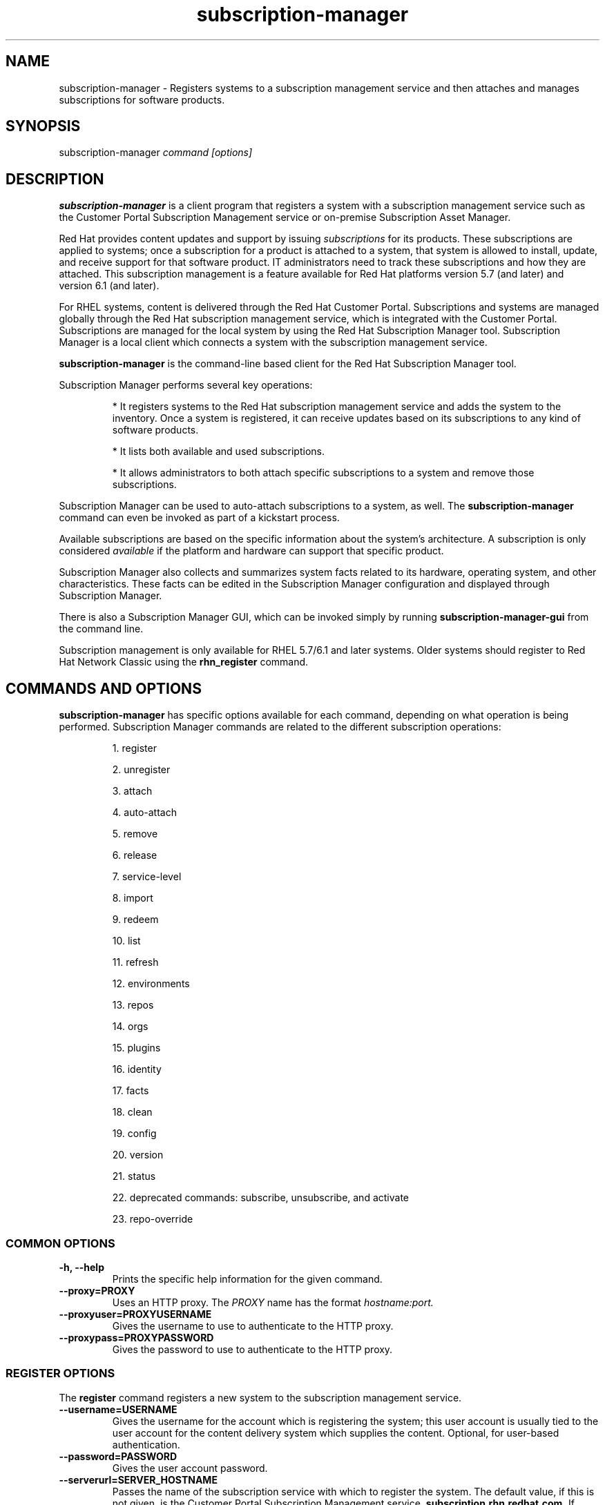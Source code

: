 .TH subscription-manager 8 "January 29, 2014" "version 2.8" "Subscription Management"  Deon Lackey
.SH NAME
subscription-manager \- Registers systems to a subscription management service and then attaches and manages subscriptions for software products.

.SH SYNOPSIS
subscription-manager
.I command [options]

.SH DESCRIPTION
.B subscription-manager
is a client program that registers a system with a subscription management service such as the Customer Portal Subscription Management service or on-premise Subscription Asset Manager.

.PP
Red Hat provides content updates and support by issuing
.I subscriptions
for its products. These subscriptions are applied to systems; once a subscription for a product is attached to a system, that system is allowed to install, update, and receive support for that software product. IT administrators need to track these subscriptions and how they are attached. This subscription management is a feature available for Red Hat platforms version 5.7 (and later) and version 6.1 (and later).

.PP
For RHEL systems, content is delivered through the Red Hat Customer Portal. Subscriptions and systems are managed globally through the Red Hat subscription management service, which is integrated with the Customer Portal. Subscriptions are managed for the local system by using the Red Hat Subscription Manager tool. Subscription Manager is a local client which connects a system with the subscription management service.

.PP
.B subscription-manager
is the command-line based client for the Red Hat Subscription Manager tool.

.PP
Subscription Manager performs several key operations:
.IP
* It registers systems to the Red Hat subscription management service and adds the system to the inventory. Once a system is registered, it can receive updates based on its subscriptions to any kind of software products.
.IP
* It lists both available and used subscriptions.
.IP
* It allows administrators to both attach specific subscriptions to a system and remove those subscriptions.
.PP
Subscription Manager can be used to auto-attach subscriptions to a system, as well. The
.B subscription-manager
command can even be invoked as part of a kickstart process.

.PP
Available subscriptions are based on the specific information about the system's architecture. A subscription is only considered
.I available
if the platform and hardware can support that specific product.

.PP
Subscription Manager also collects and
summarizes system facts related to its hardware, operating system, and other characteristics. These facts can be edited in the Subscription Manager configuration and displayed through Subscription Manager.

.PP
There is also a Subscription Manager GUI, which can be invoked simply by running
.B subscription-manager-gui
from the command line.

.PP
Subscription management is only available for RHEL 5.7/6.1 and later systems. Older systems should register to Red Hat Network Classic using the
.B rhn_register
command.

.SH COMMANDS AND OPTIONS
.B subscription-manager
has specific options available for each command, depending on what operation is being performed. Subscription Manager commands are related to the different subscription operations:

.IP
1. register

.IP
2. unregister

.IP
3. attach

.IP
4. auto-attach

.IP
5. remove

.IP
6. release

.IP
7. service-level

.IP
8. import

.IP
9. redeem

.IP
10. list

.IP
11. refresh

.IP
12. environments

.IP
13. repos

.IP
14. orgs

.IP
15. plugins

.IP
16. identity

.IP
17. facts

.IP
18. clean

.IP
19. config

.IP
20. version

.IP
21. status

.IP
22. deprecated commands: subscribe, unsubscribe, and activate

.IP
23. repo-override


.SS COMMON OPTIONS
.TP
.B -h, --help
Prints the specific help information for the given command.

.TP
.B --proxy=PROXY
Uses an HTTP proxy. The
.I PROXY
name has the format
.I hostname:port.


.TP
.B --proxyuser=PROXYUSERNAME
Gives the username to use to authenticate to the HTTP proxy.

.TP
.B --proxypass=PROXYPASSWORD
Gives the password to use to authenticate to the HTTP proxy.

.SS REGISTER OPTIONS
The
.B register
command registers a new system to the subscription management service.

.TP
.B --username=USERNAME
Gives the username for the account which is registering the system; this user account is usually tied to the user account for the content delivery system which supplies the content. Optional, for user-based authentication.

.TP
.B --password=PASSWORD
Gives the user account password.

.TP
.B --serverurl=SERVER_HOSTNAME
Passes the name of the subscription service with which to register the system. The default value, if this is not given, is the Customer Portal Subscription Management service,
.B subscription.rhn.redhat.com.
If there is an on-premise subscription service such as Subscription Asset Manager, this parameter can be used to submit the hostname of the subscription service. For Subscription Asset Manager, if the Subscription Manager tool is configured with the Subscription Asset Manager RPM, then the default value for the
.B --serverurl
parameter is for the on-premise Subscription Asset Manager server.


.TP
.B --baseurl=https://CONTENT_SERVICE:PORT/PREFIX
Passes the name of the content delivery service to configure the yum service to use to pull down packages. If there is an on-premise subscription service such as Subscription Asset Manager or CloudForms System Engine, this parameter can be used to submit the URL of the content repository, in the form
.I https://server_name:port/prefix.
For example,
.B https://sam.example.com:8088/sam.


.TP
.B --name=SYSTEM_NAME
Sets the name of the system to register. This defaults to the hostname.


.TP
.B --consumerid=CONSUMERID
References an existing system inventory ID to resume using a previous registration for this system. The ID is used as an inventory number for the system in the subscription management service database. If the system's identity is lost or corrupted, this option allows it to resume using its previous identity and subscriptions.

.TP
.B --activationkey=KEYS
Gives a comma-separated list of product keys to use to redeem or apply specific subscriptions to the system. This is used for preconfigured systems which may already have products installed. Activation keys are issued by an on-premise subscription management service, such as Subscription Asset Manager.
.IP
When the
.B --activationkey
option is used, it is not necessary to use the
.B --username
and
.B --password
options, because the authentication information is implicit in the activation key.
.IP
For example:
.RS
.nf
subscription-manager register --org="IT Dept" --activationkey=1234abcd
.fi
.RE

.TP
.B --auto-attach
Automatically attaches compatible subscriptions to this system.


.TP
.B --servicelevel=LEVEL
Sets the preferred service level to use with subscriptions added to the system. Service levels are commonly premium, standard, and none, though other levels may be available depending on the product and the contract. This preference can only be used in conjunction with the
.B --auto-attach
option, and then it is used as one of the factors for matching subscriptions.

.TP
.B --force
Registers the system even if it is already registered. Normally, any register operations will fail if the system is already registered. With
.B --force,
the existing system entry is unregistered first, all of its subscriptions are returned to the pool, and then the system is registered as a new entry.

.TP
.B --org=ORG
Assigns the system to an organization. Infrastructures which are managed on-site may be
.I multi-tenant,
meaning that there are multiple organizations within one customer unit. A system may be assigned manually to one of these suborganizations. When a system is registered with the Customer Portal, this is not required. When a system is registered with an on-premise application such as Subscription Asset Manager, this argument \fIis\fP required, even if there is only a single organization configured.

.TP
.B --environment=ENV
Registers the system to an environment within an organization.

.TP
.B --type=CONSUMERTYPE
Sets the type of unit to register. Most units in the inventory will use the default value of
.B system.
For development or test systems, this can be
.B person
, which indicates a personal (rather than organizational) subscription. Other systems can be
.B candlepin
for a local content service or
.B domain
for an IP domain.


.SS UNREGISTER OPTIONS
The
.B unregister
command removes a system's subscriptions and removes it from the subscription management service.

.PP
This command has no options.

.SS ATTACH OPTIONS
The
.B attach
command applies a specific subscription to the system.

.TP
.B --pool=POOLID
Gives the ID for the subscriptions pool (collection of products) to attach to the system. This option is required, unless
.B --auto
or
.B --file
are used.

.TP
.B --file=FILE
Specifies a file from which to read whitespace-delimited pool IDs. If FILE is "-", the pool IDs will be read from stdin.
.br
This option is required unless
.B --auto
or
.B --pool
are used.

.TP
.B --quantity=NUMBER
Attaches a specified number of subscriptions to the system. Subscriptions may have certain limits on them, like the number of sockets on the system or the number of allowed virtual guests. It is possible to attach multiple subscriptions (or
.I stacking
subscriptions) to cover the number of sockets, guests, or other characteristics.

.TP
.B --auto
Automatically attaches the best-matched compatible subscription or subscriptions to the system.

.TP
.B --servicelevel=LEVEL
Sets the preferred service level to use with subscriptions attached to the system. Service levels are commonly premium, standard, and none, though other levels may be available depending on the product and the contract. This preference can only be used in conjunction with the
.B --auto
option, and then it is used as one of the factors for matching subscriptions.

.SS AUTO-ATTACH OPTIONS
The
.B auto-attach
command sets whether the ability to check, attach, and update subscriptions occurs automatically on the system. Auto-attaching subscriptions checks the currently-installed products, attached subscriptions, and any changes in available subscriptions every four hours using the \fBrhsmcertd\fP daemon.

.TP
.B --enable
Enables the auto-attach option for the system. If there is any change in the subscriptions for the system, any subscriptions expire, or any new products are installed, then \fBsubscription-manager\fP detects the changes and automatically attaches the appropriate subscriptions so that the system remains covered.

.TP
.B --disable
Disables the auto-attach option for the system. If auto-attach is disabled, then any changes in installed products or subscriptions for the system (including expirations) must be addressed manually by the administrator.

.TP
.B --show
Shows whether auto-attach is enabled on the systems.

.SS REMOVE OPTIONS
The
.B remove
command removes a subscription from the system. (This does not uninstall the associated products.)

.TP
.B --serial=SERIALNUMBER
Gives the serial number of the subscription certificate for the specific product to remove from the system. Subscription certificates attached to a system are in a certificate, in
.B /etc/pki/entitlement/<serial_number>.pem.
To remove multiple subscriptions, use the
.B --serial
option multiple times.

.TP
.B --all
Removes
.I all
of the subscriptions attached to a system.


.SS RELEASE OPTIONS
The
.B release
command sets a sticky OS version to use when installing or updating packages. This sets a preference for the minor version of the OS, such as 6.2 or 6.3. This can prevent unplanned or unsupported operating system version upgrades when an IT environment must maintain a certified configuration.

.TP
.B --list
Lists the available OS versions. If a release preference is not set, then there is a message saying it is not set.

.TP
.B --set=RELEASE
Sets the minor (Y-stream) release version to use, such as 6.3.

.TP
.B --unset
Removes any previously set release version preference.


.SS SERVICE-LEVEL OPTIONS
The
.B service-level
command displays the current configured service level
.I preference
for products installed on the system. For example, if the service level preference is standard, then a subscription with a standard service level is selected when auto-attaching subscriptions to the system.

.IP
The
.B service-level
command does not set the service level for the system; it only shows its current setting or available settings. The service level preference must be set in the Subscription Manager GUI.

.TP
.B --list
Lists the available service levels.

.TP
.B --show
Shows the system's current service-level preference. If a service level is not set, then there is a message saying it is not set.

.TP
.B --unset
Removes any previously set service level preference.


.SS IMPORT OPTIONS
The
.B import
command imports and applies a subscription certificate for the system which was generated externally, such as in the Customer Portal, and then copied over to the system. Importing can be necessary if a system is preconfigured in the subscription management service or if it is offline or unable to access the subscription management service but it has the proper, relevant subscriptions attached to the system.

.TP
.B --certificate=CERTIFICATE_FILE
Points to a certificate PEM file which contains the subscription certificate. This can be used multiple times to import multiple subscription certificates.

.SS REDEEM OPTIONS
The
.B redeem
command is used for systems that are purchased from third-party vendors that include a subscription. The redemption process essentially auto-attaches the preselected subscription that the vendor supplied to the system.

.TP
.B --email=EMAIL
Gives the email account to send the redemption notification message to.

.TP
.B --locale=LOCALE
Sets the locale to use for the message. If none is given, then it defaults to the local system's locale.

.TP
.B --org=ORG
Identifies the organization which issued the subscription being redeemed.


.SS LIST OPTIONS
The
.B list
command lists all of the subscriptions that are compatible with a system. The options allow the list to be filtered by subscriptions that are used by the system or unused subscriptions that are available to the system.

.TP
.B --all
Lists all possible subscriptions that have been purchased, even if they don't match the architecture of the system. This is used with the
.B --available
option.

.TP
.B --available
Lists available subscriptions which are not yet attached to the system.

.TP
.B --consumed
Lists all of the subscriptions currently attached to the system.

.TP
.B --installed
Lists products which are currently installed on the system which may (or may not) have subscriptions associated with them, as well as products with attached subscriptions which may (or may not) be installed.

.TP
.B --ondate=YYYY-MM-DD
Sets the date to use to search for active and available subscriptions. The default (if not explicitly passed) is today's date; using a later date looks for subscriptions which will be active then. This is only used with the
.B --available
option.

.TP
.B --no-overlap
Shows pools which provide products that are not already covered; only used with
.B --available
option.

.TP
.B --match-installed
Shows only subscriptions matching products that are currently installed; only used with
.B --available
option.

.TP
.B --matches=SEARCH
Limits the output of --installed, --available and --consumed to only subscriptions or products which contain SEARCH in the subscription or product information, varying with the list requested and the server version.
.br
SEARCH may contain the wildcards ? or * to match a single character or zero or more characters, respectively. The wildcard characters may be escaped with a backslash to represent a literal
question mark or asterisk. Likewise, to represent a backslash, it must be escaped with another backslash.

.TP
.B --pool-id-only
Limits the output of --available and --consumed such that only the pool IDs are displayed. No labels or errors will be printed if this option is specified.

.SS REFRESH OPTIONS
The
.B refresh
command pulls the latest subscription data from the server. Normally, the system polls the subscription management service at a set interval (4 hours by default) to check for any changes in the available subscriptions. The
.B refresh
command checks with the subscription management service right then, outside the normal interval.

.PP
This command has no options.


.SS ENVIRONMENTS OPTIONS
The
.B environments
command lists all of the environments that have been configured for an organization. This command is only used for organizations which have a locally-hosted subscription or content service of some kind, like Subscription Asset Manager. The concept of environments -- and therefore this command -- have no meaning for environments which use the Customer Portal Subscription Management services.

.TP
.B --username=USERNAME
Gives the username for the account to use to connect to the organization account.

.TP
.B --password=PASSWORD
Gives the user account password.

.TP
.B --org=ORG
Identifies the organization for which to list the configured environments.


.SS REPOS OPTIONS
The
.B repos
command lists all of the repositories that are available to a system. This command is only used for organizations which have a locally-hosted content service of some kind, like Subscription Asset Manager. With Red Hat's hosted content service, there is only one central repository.

.TP
.B --list
Lists all of the repositories that are provided by the content service used by the system.

.TP
.B --list-enabled
Lists all of the enabled repositories that are provided by the content service used by the system.

.TP
.B --list-disabled
Lists all of the disabled repositories that are provided by the content service used by the system.

.TP
.B --enable=REPO_ID
Enables the specified repository, which is made available by the content sources identified in the system subscriptions. To enable multiple repositories, use this argument multiple times.

.TP
.B --disable=REPO_ID
Disables the specified repository, which is made available by the content sources identified in the system subscriptions. To disable multiple repositories, use this argument multiple times.


.SS ORGS OPTIONS
The
.B orgs
command lists all of the organizations which are available to the specified user account. A multi-tenant infrastructure may have multiple organizations within a single customer, and users may be restricted to access only a subset of the total number of organizations.

.TP
.B --username=USERNAME
Gives the username for the account to use to connect to the organization account.

.TP
.B --password=PASSWORD
Gives the user account password.

.TP
.B --serverurl=SERVER_HOSTNAME
Passes the name of the subscription service to use to list all available organizations. The \fBorgs\fP command will list all organizations for the specified service for which the user account is granted access. The default value, if this is not given, is the Customer Portal Subscription Management service,
.B https://subscription.rhn.redhat.com:443.
If there is an on-premise subscription service such as Subscription Asset Manager, this parameter can be used to submit the hostname of the subscription service, in the form \fI[protocol://]servername[:port][/prefix]\fP. For Subscription Asset Manager, if the Subscription Manager tool is configured with the Subscription Asset Manager RPM, then the default value for the
.B --serverurl
parameter is for the on-premise Subscription Asset Manager server.


.SS PLUGIN OPTIONS
The
.B plugins
command lists the available subscription-manager plugins.

.TP
.B --list
List the available subscription-manager plugins.

.TP
.B --listslots
List the available plugin slots

.TP
.B --listhooks
List the available plugin slots and the hooks that handle them.

.TP
.B --verbose
Show additional info about the plugins, such as the plugin configuration values.

.SS REPO-OVERRIDE OPTIONS
The
.B repo-override
command allows the user to manage custom content repository settings

.TP
.B --repo
The repository to modify (can be specified more than once)

.TP
.B --add=NAME:VALUE
Adds a named override with the provided value to repositories specified with the
.B --repo
option

.TP
.B --remove=NAME
Removes a named override from the repositories specified with the
.B --repo
option

.TP
.B --remove-all
Removes all overrides from repositories specified with the
.B --repo
option

.TP
.B --list
Lists all overrides from repositories specified with the
.B --repo
option


.SS IDENTITY OPTIONS
The
.B identity
command handles the UUID of a system, which identifies the system to the subscription management service after registration. This command can simply return the UUID or it can be used to restore the registration of a previously-registered system to the subscription management service.

.TP
.B --regenerate
Requests that the subscription management service issue a new identity certificate for the system, using an existing UUID in the original identity certificate. If this is used alone, then the
.B identity
command also uses the original identity certificate to bind to the subscription management service, using certificate-based authentication.

.TP
.B --username=USERNAME
Gives the username for the account which is registering the system; this user account is usually tied to the user account for the content delivery system which supplies the content. Optional, for user-based authentication.

.TP
.B --password=PASSWORD
Gives the user account password. Optional, for user-based authentication.

.TP
.B --force
Regenerates the identity certificate for the system using username/password authentication. This is used with the
.B --regenerate
option.
.B --regenerate
alone will use an existing identity certificate to authenticate to the subscription management service. If the certificate is missing or corrupted or in other circumstances, then it may be better to use user authentication rather than certificate-based authentication. In that case, the
.B --force
option requires the username or password to be given either as an argument or in response to a prompt.


.SS FACTS OPTIONS
The
.B facts
command lists the system information, like the release version, number of CPUs, and other architecture information.

.TP
.B --list
Lists the system information. These are simple
.I attribute: value
pairs that reflect much of the information in the
.B /etc/sysconfig
directory
.nf
cpu.architecture: x86_64
cpu.core(s)_per_socket: 1
cpu.cpu(s): 2
cpu.cpu_family: 6
cpu.cpu_mhz: 1861.776
cpu.cpu_op-mode(s): 64-bit
cpu.cpu_socket(s): 2
cpu.hypervisor_vendor: KVM
cpu.model: 2
cpu.numa_node(s): 1
cpu.numa_node0_cpu(s): 0,1
cpu.stepping: 3
cpu.thread(s)_per_core: 1
cpu.vendor_id: GenuineIntel
cpu.virtualization_type: full
distribution.id: Santiago
distribution.name: Red Hat Enterprise Linux Workstation
distribution.version: 6.1
----

.fi

.TP
.B --update
Updates the system information. This is particularly important whenever there is a hardware change (such as adding a CPU) or a system upgrade because these changes can affect the subscriptions that are compatible with the system.

.SS CLEAN OPTIONS
The
.B clean
command removes all of the subscription and identity data from the local system
.I without affecting the system information in the subscription management service.
This means that any of the subscriptions applied to the system are not available for other systems to use. The
.B clean
command is useful in cases where the local subscription information is corrupted or lost somehow, and the system will be reregistered using the
.B register --consumerid=EXISTING_ID
command.

.PP
This command has no options.

.SS CONFIG OPTIONS
The
.B config
command changes the
.B rhsm.conf
configuration file used by Subscription Manager. Almost all of the connection information used by Subscription Manager to access the subscription management service, content server, and any proxies is set in the configuration file, as well as general configuration parameters like the frequency Subscription Manager checks for subscriptions updates. There are major divisions in the
.B rhsm.conf
file, such as
.B [server]
which is used to configure the subscription management service. When changing the Subscription Manager configuration, the settings are identified with the format
.I section.name
and then the new value. For example:
.nf
server.hostname=newsubscription.example.com
.fi

.TP
.B --list
Prints the current configuration for Subscription Manager.

.TP
.B --remove=section.name
Deletes the current value for the parameter without supplying a new parameter. A blank value tells Subscription Manager to use service default values for that parameter. If there are no defaults, then the feature is ignored.

.TP
.B --section.name=VALUE
Sets a parameter to a new, specified value. This is commonly used for connection settings:
.IP
* server.hostname (subscription management service)
.IP
* server.proxy
.IP
* server.proxy_port
.IP
* server.proxy_user
.IP
* server.proxy_password
.IP
* rhsm.baseurl (content server)
.IP
* rhsm.certFrequency

.SS VERSION OPTIONS
The
.B version
command displays information about the current Subscription Manager package, the subscription service the system is registered to (if it is currently registered), and the subscription management server that the system is configured to use. For example:
.nf
[root@server ~]# subscription-manager version
server type: Red Hat Subscription Management
subscription management server: 0.9.18-1
subscription management rules: 5.9
subscription-manager: 1.12.1-1.git.28.5cd97a5.fc20
python-rhsm: 1.11.4-1.git.1.2f38ded.fc20
.fi

.PP
This command has no options.


.SS STATUS OPTIONS
The
.B status
command shows the current status of the products and attached subscriptions for the system. If some products are not fully covered or subscriptions have expired, then the \fBstatus\fP command shows why subscriptions are not current and returns an error code.

.nf
[root@server ~]# subscription-manager status
+-------------------------------------------+
     System Status Details
+-------------------------------------------+
Overall Status: Current
.fi


.TP
.B --ondate=DATE
Shows the system status for a specific date \fIin the future\fP. The format of the date is \fIYYYY-MM-DD\fP.

.nf
[root@server ~]# subscription-manager status --ondate=2014-01-01
+-------------------------------------------+
     System Status Details
+-------------------------------------------+
Overall Status: Insufficient
.fi

.SS DEPRECATED COMMANDS
As the structures of subscription configuration have changed, some of the original management commands have become obsolete. These commands have been replaced with updated commands.

.TP
.B subscribe
This has been replaced with attach. A similar registration option, \fB--subscribe\fP, has also be replaced with \fB--auto-attach\fP.

.TP
.B unsubscribe
This has been replaced with \fBremove\fP.

.TP
.B activate
This has been replaced with \fBredeem\fP.

.SH USAGE
.B subscription-manager
has two major tasks:

.IP
1. Handling the registration for a given system to a subscription management service

.IP
2. Handling the product subscriptions for installed products on a system

.PP
.B subscription-manager
makes it easier for network administrators to maintain parity between software subscriptions and updates and their installed products by tracking and managing what subscriptions are attached to a system and when those subscriptions expire or are exceeded.


.SS REGISTERING AND UNREGISTERING MACHINES
A system is either
.I registered
to a subscription management service -- which makes all of the subscriptions available to the system -- or it is not registered. Unregistered systems necessarily lack valid software subscriptions because there is no way to record that the subscriptions have been used nor any way to renew them.

.PP
The default subscription management service in the Subscription Manager configuration is the Customer Portal Subscription Management service. The configuration file can be edited before the system is registered to point to an on-premise subscription management service like Subscription Asset Manager.

.PP
Systems are usually registered to a subscription management service as part of their initial configuration, such as the firstboot or kickstart process. However, systems can be registered manually after they are configured, can be removed from a content service, or reregistered.

.PP
If a system has never been registered (not even during firstboot), then the
.B register
command will register the system with whatever subscription management service is configured in the
.B /etc/rhsm/rhsm.conf
file. This command requires, at a minimum, the username and password for an account to connect to the subscription management service. If the credentials aren't passed with the command, then
.B subscription-manager
prompts for the username and password interactively.

.PP
When there is a single organization or when using the Customer Portal Subscription Management service, all that is required is the username/password set. For example:

.nf
subscription-manager register --username=admin --password=secret
.fi

.PP
With on-premise subscription services, such as Subscription Asset Manager, the infrastructure is more complex. The local administrator can define independent groups called
.I organizations
which represent physical or organizational divisions (\fB--org\fP). Those organizations can be subdivided into \fIenvironments\fP (\fB--environment\fP).
Optionally, the information about what subscription service (\fB--serverurl\fP) and content delivery network (\fB--baseurl\fP) to use for the system registration can also be passed (which overrides the Red Hat Subscription Manager settings). The server and content URLs are usually configured in the Subscription Manager configuration before registering a system.

.nf
subscription-manager register --username=admin --password=secret
--org="IT Dept" --environment="local dev" --serverurl=local-cloudforms.example.com --baseurl=https://local-cloudforms.example.com:8088/cfse
.fi


.PP
If a system is in a multi-tenant environment and the organization is
.I not
provided with the registration request, registration fails with a remote server error. In the
.B rhsm.log,
there will be errors about being unable to load the owners interface.


.PP
Some information is assigned automatically. Subscription Manager automatically generates a unique ID for the system which is used by the subscription management service and it assigns a unit type, which indicates what kinds of software are available for the system. The name for the entry can be manually assigned (for use within an on-premise subscription service, for instance). A handful of subscriptions (such as specialized servers for content or identity management) have their own specific unit type. For example:

.nf
subscription-manager register --username=admin
--password=secret --type=system --name=server1
--org="IT Dept"
.fi

.PP
If a system is registered and then somehow its subscription information is lost -- a drive crashes or the certificates are deleted or corrupted -- the system can be reregistered, with all of its subscriptions restored, by registering with the existing ID.

.nf
subscription-manager register --username=admin
--password=secret --consumerid=1234abcd
.fi

.PP
A system uses an SSL client certificate (its identity certificate) to authenticate to the subscriptions system to check for updates or changes to subscriptions. If the identity certificate is lost or corrupted, it can be regenerated using the
.B identity
command.
.RS
.nf
subscription-manager identity --regenerate
.fi
.RE

.PP
Using the
.B --force
option will prompt for the username and password for the account, if one isn't given, and then return the new inventory ID and the hostname of the registered system.

.nf
subscription-manager identity --force
Username: jsmith
Password:
eff9a4c9-3579-49e5-a52f-83f2db29ab52 server.example.com
.fi


.PP
A system is unregistered and removed from the subscription management service simply by running the
.B unregister
command. Unregistering a system and removing its attached subscriptions can free up subscriptions when a system is taken offline or moved to a different department.
.RS
.nf
subscription-manager unregister
.fi
.RE

.PP
An option with registration,
.B --auto-attach,
will automatically attach the subscriptions pool which best matches the system architecture and configuration to the newly-registered system. This option attaches subscriptions as part of the registration process, rather than separately managing subscriptions.
.RS
.nf
subscription-manager register --username=admin --password=secret
--auto-attach
.fi
.RE

.PP
Auto-attach also supports an option to set a preferred service level with the selected subscriptions, the
.B --servicelevel
option. In this case, the
.B --servicelevel
option sets a preference that helps the auto-attach process select appropriate subscriptions. For example, if the preferred service level for a production server is premium, and there are three matching subscriptions with different service levels (none, standard, and premium), the auto-attach process selects the subscription which offers a premium service level.

.RS
.nf
subscription-manager register --username=admin --password=secret
--auto-attach --servicelevel=premium
.fi
.RE

.SS LISTING, ATTACHING, AND REMOVING SUBSCRIPTIONS FOR PRODUCTS
A
.I subscription
is essentially the right to install, use, and receive updates for a Red Hat product. (Sometimes multiple individual software products are bundled together into a single subscription.) When a system is registered, the subscription management service is aware of the system and has a list of all of the possible product subscriptions that the system can install and use. A subscription is applied to a system when the system is
.I attached
to the subscription pool that makes that product available. A system releases or
.I removes
that subscription (meaning, it removes that subscription so that another system can use that subscription count).

.PP The
.B list
command shows you what subscriptions are available specifically to the system (meaning subscriptions which are active, have available quantities, and match the hardware and architecture) or all subscriptions for the organization. Using the
.B --ondate
option shows subscriptions that are or will be active at a specific time (otherwise, it shows subscriptions which are active today).

.RS
.nf
subscription-manager list --available --ondate=2012-01-31
+-------------------------------------------+
    Available Subscriptions
+-------------------------------------------+
Subscription Name:	Red Hat Enterprise Linux
SKU:			SYS0395
Pool Id:		8a85f981302cbaf201302d899adf05a9
Quantity:		249237
Service Level:		None
Service Type:		None
Multi-Entitlement:	No
Ends:			01/01/2022
Machine Type:		physical
.fi
.RE

.PP
The
.B list
command can also be used to show what products you currently have installed, as a way of tracking what products you have versus what subscriptions you have on the system.
.RS
.nf
subscription-manager list --installed

+-------------------------------------------+
    Installed Product Status
+-------------------------------------------+

ProductName:	Red Hat Enterprise Linux Server
Product ID:	69
Version: 	6.3
Arch:		x86_64
Status:		Subscribed
Started:	07/26/2012
Ends:		08/31/2015
.fi
.RE

.PP
Attaching a subscription requires the ID for the subscription pool (the
.I --pool
option). For example:
.RS
.nf
subscription-manager attach
--pool=ff8080812bc382e3012bc3845da100d2
.fi
.RE

.pp
As with the
.B register
command, the system can be auto-attached to the best-fitting subscriptions using the
.B --auto
option:
.RS
.nf
subscription-manager attach --auto
.fi
.RE


.PP
Auto-attach also supports an option to set a preferred service level with the selected subscriptions, the
.B --servicelevel
option. In this case, the
.B --servicelevel
option sets a preference that helps the auto-attach process select appropriate subscriptions. For example, if the preferred service level for a production server is premium, and there are three matching subscriptions with different service levels (none, standard, and premium), the auto-attach process selects the subscription which offers a premium subscription.

.RS
.nf
subscription-manager attach --auto --servicelevel=premium
.fi
.RE

.PP
Some subscriptions define a count based on attributes of the system itself, like the number of sockets or the number of virtual guests on a host. You can combine multiple subscriptions together to cover the count. For example, if there is a four socket server, you can use two subscriptions for "RHEL Server for Two Sockets" to cover the socket count. To specify the number of subscriptions to use,
use the
.B --quantity
option. For example:
.RS
.nf
subscription-manager attach
--pool=ff8080812bc382e3012bc3845da100d2
--quantity=2
.fi
.RE

.PP
Removing subscription from a system releases the subscription back into the pool. The system remains registered with the subscription management service. Each product has an identifying X.509 certificate installed with it. To remove a subscription for a specific product, specify the serial number (or numbers, in multiple \fB--serial\fP options) of the certificate:
.RS
.nf
subscription-manager remove --serial=1128750306742160
.fi
.RE

.PP
Giving the
.B remove
command with the
.B --all
option removes every subscription the system has used.


.SS REDEEMING EXISTING SUBSCRIPTIONS
Sometimes, a system may come preconfigured with products and subscriptions. Rather than attaching a pool and claiming a subscription, this system simply needs to
.I redeem
its existing subscriptions.

.PP
After registration, subscriptions on preconfigured systems can be claimed using the
.B redeem
command, which essentially auto-attaches the system to its preexisting subscriptions.
.RS
.nf
subscription-manager redeem --email=admin@example.com --org="IT Dept"
.fi
.RE

.SS VIEWING LOCAL SUBSCRIPTION & CONTENT PROVIDER INFORMATION
Red Hat has a hosted environment, through the Customer Portal, that provides centralized access to subscription management and content repositories. However, organizations can use other tools -- like Subscription Manager -- for content hosting and subscription management. With a local content provider, the organization, environments, repositories, and other structural configuration is performed in the content provider. Red Hat Subscription Manager can be used to display this information, using the
.B environments, orgs,
and
.B repos
commands.

.RS
.nf
subscription-manager repos --list

subscription-manager environments --username=jsmith
--password=secret --org=prod

subscription-manager orgs --username=jsmith
--password=secret
.fi
.RE

.SS CHANGING SUBSCRIPTION MANAGER CONFIGURATION
The Subscription Manager CLI and GUI both use the
.B /etc/rhsm/rhsm.conf
file for configuration, including what content and subscription management services to use and management settings like auto-attaching. This configuration file can be edited directly, or it can be edited using the
.B config
command. Parameters and values are passed as arguments with the
.B config
command in the format
.I --section.parameter=value
, where
.I section
is the configuration section in the file: server, rhsm, or rhsmcertd.

.PP
For example, to change the hostname of the subscription management service host:
.RS
.nf
subscription-manager config --server.hostname=myserver.example.com
.fi
.RE


.SS UPDATING FACTS
The information about a system, such as its hardware and CPU, its operating system versions, and memory, are collected by Subscription Manager in a list of
.I facts.
Subscription Manager uses these facts to determine what purchased subscriptions are compatible with the system. Whenever these facts change (such as installing an additional CPU), the facts can be updated immediately using the
.B facts
command.

.RS
.nf
subscription-manager facts --update
.fi
.RE

The collected facts can also be overridden by creating a JSON file in the
.B /etc/rhsm/facts/
directory. These have simple formats that define a fact and value:
.RS
.nf
{"fact1": "value1","fact2": "value2"}
.fi
.RE

.PP
Any fact override file must have a
.B .facts
extension.

.PP
When these fact files are added, running the
.B facts
command will update the collected facts with the new, manual facts or values.

.SS SUBSCRIPTIONS AND KICKSTART
The
.B subscription-manager
tool can be run as a post-install script as part of the kickstart installation process. This allows subscription management (registering and applying subscriptions) to be automated along with installation. For example:
.RS
.nf
%post --log=/root/ks-post.log
/usr/sbin/subscription-manager register --username admin --password secret --org 'east colo' --auto-attach --servicelevel=premium --force
.fi
.RE

.SH NETWORK INFORMATION
The
.B subscription-manager
tool uses outgoing HTTPS requests. In the default configuration it will use HTTPS on port 443 to the subscription servers
.B subscription.rhn.redhat.com
and to the content delivery service
.B cdn.redhat.com.

For information about the network addresses that
.B subscription-manager
and the
.B subscription-manager yum plugin
use see https://access.redhat.com/site/articles/414963

.SH FILES
.IP
* /etc/pki/consumer/*.pem
.IP
* /etc/pki/entitlement/<serial>.pem
.IP
* /etc/pki/product/*.pem
.IP
* /etc/rhsm/rhsm.conf
.IP
* /etc/rhsm/facts/*.facts

.SH AUTHORS
Deon Lackey, <dlackey@redhat.com>, and Pradeep Kilambi, <pkilambi@redhat.com>

